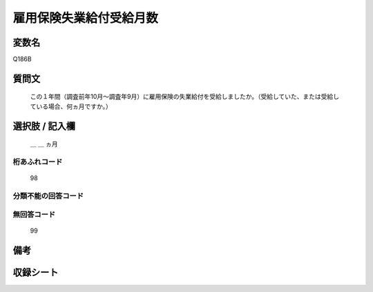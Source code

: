 .. title:: Q186B
.. rst-class:: item
====================================================================================================
雇用保険失業給付受給月数
====================================================================================================

.. rst-class:: varname
変数名
==================

Q186B

.. rst-class:: question
質問文
==================


   この１年間（調査前年10月～調査年9月）に雇用保険の失業給付を受給しましたか。（受給していた、または受給している場合、何ヵ月ですか。）



.. rst-class:: answer
選択肢 / 記入欄
======================

  ＿ ＿ ヵ月



.. rst-class:: overflow
桁あふれコード
-------------------------------
  98


.. rst-class:: not_available
分類不能の回答コード
-------------------------------------
  


.. rst-class:: not_available
無回答コード
-------------------------------------
  99


.. rst-class:: bikou
備考
==================



.. rst-class:: include_sheet
収録シート
=======================================
.. hlist::
   :columns: 3
   
   
   * p2_1
   
   * p3_1
   
   * p4_1
   
   * p5a_1
   
   * p6_1
   
   * p7_1
   
   * p8_1
   
   * p9_1
   
   * p10_1
   
   * p11ab_1
   
   * p12_1
   
   * p13_1
   
   * p14_1
   
   * p15_1
   
   * p16abc_1
   
   * p17_1
   
   * p18_1
   
   * p19_1
   
   * p20_1
   
   * p21abcd_1
   
   * p22_1
   
   * p23_1
   
   * p24_1
   
   * p25_1
   
   * p26_1
   
   


.. index:: Q186B